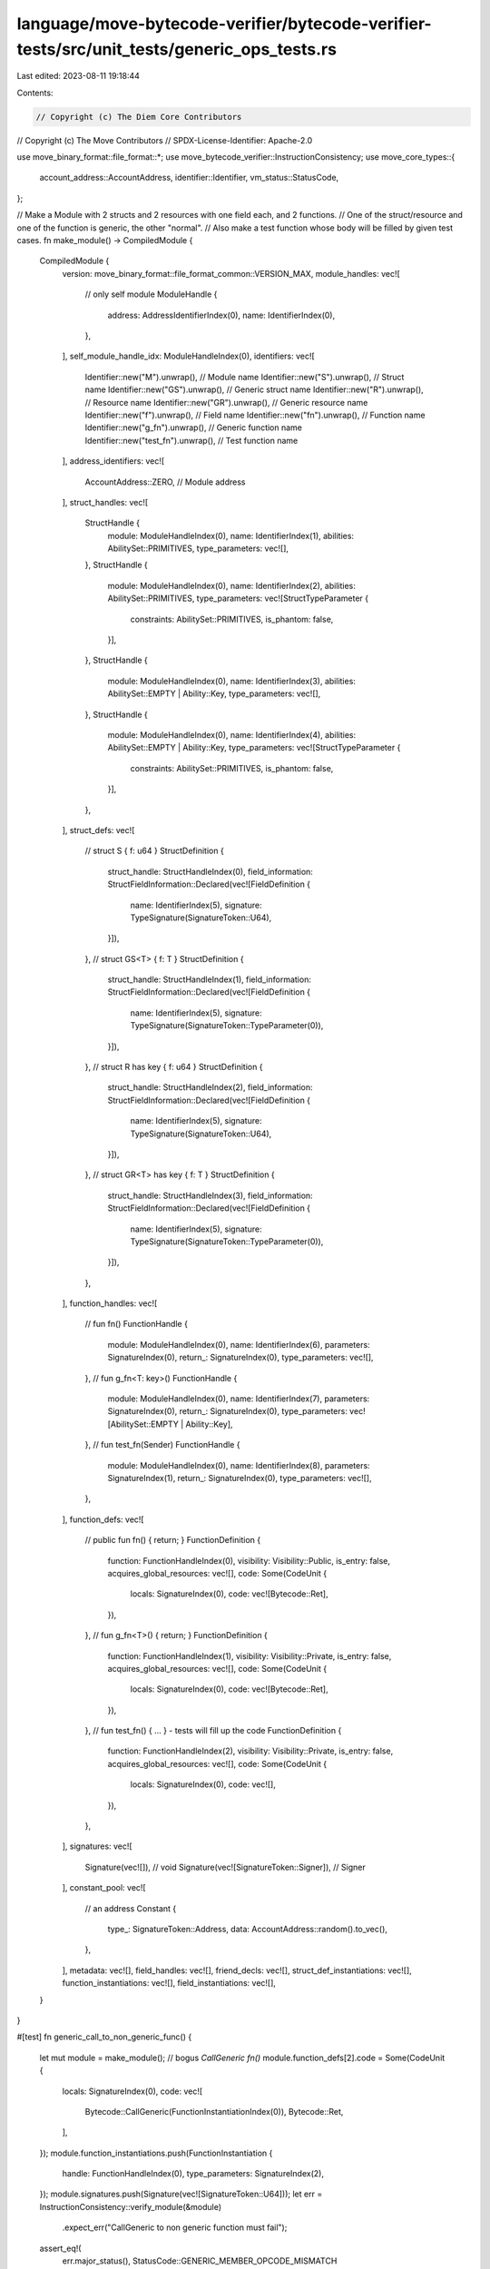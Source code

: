 language/move-bytecode-verifier/bytecode-verifier-tests/src/unit_tests/generic_ops_tests.rs
===========================================================================================

Last edited: 2023-08-11 19:18:44

Contents:

.. code-block:: rs

    // Copyright (c) The Diem Core Contributors
// Copyright (c) The Move Contributors
// SPDX-License-Identifier: Apache-2.0

use move_binary_format::file_format::*;
use move_bytecode_verifier::InstructionConsistency;
use move_core_types::{
    account_address::AccountAddress, identifier::Identifier, vm_status::StatusCode,
};

// Make a Module with 2 structs and 2 resources with one field each, and 2 functions.
// One of the struct/resource and one of the function is generic, the other "normal".
// Also make a test function whose body will be filled by given test cases.
fn make_module() -> CompiledModule {
    CompiledModule {
        version: move_binary_format::file_format_common::VERSION_MAX,
        module_handles: vec![
            // only self module
            ModuleHandle {
                address: AddressIdentifierIndex(0),
                name: IdentifierIndex(0),
            },
        ],
        self_module_handle_idx: ModuleHandleIndex(0),
        identifiers: vec![
            Identifier::new("M").unwrap(),       // Module name
            Identifier::new("S").unwrap(),       // Struct name
            Identifier::new("GS").unwrap(),      // Generic struct name
            Identifier::new("R").unwrap(),       // Resource name
            Identifier::new("GR").unwrap(),      // Generic resource name
            Identifier::new("f").unwrap(),       // Field name
            Identifier::new("fn").unwrap(),      // Function name
            Identifier::new("g_fn").unwrap(),    // Generic function name
            Identifier::new("test_fn").unwrap(), // Test function name
        ],
        address_identifiers: vec![
            AccountAddress::ZERO, // Module address
        ],
        struct_handles: vec![
            StructHandle {
                module: ModuleHandleIndex(0),
                name: IdentifierIndex(1),
                abilities: AbilitySet::PRIMITIVES,
                type_parameters: vec![],
            },
            StructHandle {
                module: ModuleHandleIndex(0),
                name: IdentifierIndex(2),
                abilities: AbilitySet::PRIMITIVES,
                type_parameters: vec![StructTypeParameter {
                    constraints: AbilitySet::PRIMITIVES,
                    is_phantom: false,
                }],
            },
            StructHandle {
                module: ModuleHandleIndex(0),
                name: IdentifierIndex(3),
                abilities: AbilitySet::EMPTY | Ability::Key,
                type_parameters: vec![],
            },
            StructHandle {
                module: ModuleHandleIndex(0),
                name: IdentifierIndex(4),
                abilities: AbilitySet::EMPTY | Ability::Key,
                type_parameters: vec![StructTypeParameter {
                    constraints: AbilitySet::PRIMITIVES,
                    is_phantom: false,
                }],
            },
        ],
        struct_defs: vec![
            // struct S { f: u64 }
            StructDefinition {
                struct_handle: StructHandleIndex(0),
                field_information: StructFieldInformation::Declared(vec![FieldDefinition {
                    name: IdentifierIndex(5),
                    signature: TypeSignature(SignatureToken::U64),
                }]),
            },
            // struct GS<T> { f: T }
            StructDefinition {
                struct_handle: StructHandleIndex(1),
                field_information: StructFieldInformation::Declared(vec![FieldDefinition {
                    name: IdentifierIndex(5),
                    signature: TypeSignature(SignatureToken::TypeParameter(0)),
                }]),
            },
            // struct R has key { f: u64 }
            StructDefinition {
                struct_handle: StructHandleIndex(2),
                field_information: StructFieldInformation::Declared(vec![FieldDefinition {
                    name: IdentifierIndex(5),
                    signature: TypeSignature(SignatureToken::U64),
                }]),
            },
            // struct GR<T> has key { f: T }
            StructDefinition {
                struct_handle: StructHandleIndex(3),
                field_information: StructFieldInformation::Declared(vec![FieldDefinition {
                    name: IdentifierIndex(5),
                    signature: TypeSignature(SignatureToken::TypeParameter(0)),
                }]),
            },
        ],
        function_handles: vec![
            // fun fn()
            FunctionHandle {
                module: ModuleHandleIndex(0),
                name: IdentifierIndex(6),
                parameters: SignatureIndex(0),
                return_: SignatureIndex(0),
                type_parameters: vec![],
            },
            // fun g_fn<T: key>()
            FunctionHandle {
                module: ModuleHandleIndex(0),
                name: IdentifierIndex(7),
                parameters: SignatureIndex(0),
                return_: SignatureIndex(0),
                type_parameters: vec![AbilitySet::EMPTY | Ability::Key],
            },
            // fun test_fn(Sender)
            FunctionHandle {
                module: ModuleHandleIndex(0),
                name: IdentifierIndex(8),
                parameters: SignatureIndex(1),
                return_: SignatureIndex(0),
                type_parameters: vec![],
            },
        ],
        function_defs: vec![
            // public fun fn() { return; }
            FunctionDefinition {
                function: FunctionHandleIndex(0),
                visibility: Visibility::Public,
                is_entry: false,
                acquires_global_resources: vec![],
                code: Some(CodeUnit {
                    locals: SignatureIndex(0),
                    code: vec![Bytecode::Ret],
                }),
            },
            // fun g_fn<T>() { return; }
            FunctionDefinition {
                function: FunctionHandleIndex(1),
                visibility: Visibility::Private,
                is_entry: false,
                acquires_global_resources: vec![],
                code: Some(CodeUnit {
                    locals: SignatureIndex(0),
                    code: vec![Bytecode::Ret],
                }),
            },
            // fun test_fn() { ... } - tests will fill up the code
            FunctionDefinition {
                function: FunctionHandleIndex(2),
                visibility: Visibility::Private,
                is_entry: false,
                acquires_global_resources: vec![],
                code: Some(CodeUnit {
                    locals: SignatureIndex(0),
                    code: vec![],
                }),
            },
        ],
        signatures: vec![
            Signature(vec![]),                       // void
            Signature(vec![SignatureToken::Signer]), // Signer
        ],
        constant_pool: vec![
            // an address
            Constant {
                type_: SignatureToken::Address,
                data: AccountAddress::random().to_vec(),
            },
        ],
        metadata: vec![],
        field_handles: vec![],
        friend_decls: vec![],
        struct_def_instantiations: vec![],
        function_instantiations: vec![],
        field_instantiations: vec![],
    }
}

#[test]
fn generic_call_to_non_generic_func() {
    let mut module = make_module();
    // bogus `CallGeneric fn()`
    module.function_defs[2].code = Some(CodeUnit {
        locals: SignatureIndex(0),
        code: vec![
            Bytecode::CallGeneric(FunctionInstantiationIndex(0)),
            Bytecode::Ret,
        ],
    });
    module.function_instantiations.push(FunctionInstantiation {
        handle: FunctionHandleIndex(0),
        type_parameters: SignatureIndex(2),
    });
    module.signatures.push(Signature(vec![SignatureToken::U64]));
    let err = InstructionConsistency::verify_module(&module)
        .expect_err("CallGeneric to non generic function must fail");
    assert_eq!(
        err.major_status(),
        StatusCode::GENERIC_MEMBER_OPCODE_MISMATCH
    );
}

#[test]
fn non_generic_call_to_generic_func() {
    let mut module = make_module();
    // bogus `Call g_fn<T>()`
    module.function_defs[2].code = Some(CodeUnit {
        locals: SignatureIndex(0),
        code: vec![Bytecode::Call(FunctionHandleIndex(1)), Bytecode::Ret],
    });
    let err = InstructionConsistency::verify_module(&module)
        .expect_err("Call to generic function must fail");
    assert_eq!(
        err.major_status(),
        StatusCode::GENERIC_MEMBER_OPCODE_MISMATCH
    );
}

#[test]
fn generic_pack_on_non_generic_struct() {
    let mut module = make_module();
    // bogus `PackGeneric S`
    module.function_defs[2].code = Some(CodeUnit {
        locals: SignatureIndex(0),
        code: vec![
            Bytecode::LdU64(10),
            Bytecode::PackGeneric(StructDefInstantiationIndex(0)),
            Bytecode::Pop,
            Bytecode::Ret,
        ],
    });
    module
        .struct_def_instantiations
        .push(StructDefInstantiation {
            def: StructDefinitionIndex(0),
            type_parameters: SignatureIndex(2),
        });
    module.signatures.push(Signature(vec![SignatureToken::U64]));
    let err = InstructionConsistency::verify_module(&module)
        .expect_err("PackGeneric to non generic struct must fail");
    assert_eq!(
        err.major_status(),
        StatusCode::GENERIC_MEMBER_OPCODE_MISMATCH
    );
}

#[test]
fn non_generic_pack_on_generic_struct() {
    let mut module = make_module();
    // bogus `Pack GS<T>`
    module.function_defs[2].code = Some(CodeUnit {
        locals: SignatureIndex(0),
        code: vec![
            Bytecode::LdU64(10),
            Bytecode::Pack(StructDefinitionIndex(1)),
            Bytecode::Pop,
            Bytecode::Ret,
        ],
    });
    let err = InstructionConsistency::verify_module(&module)
        .expect_err("Pack to generic struct must fail");
    assert_eq!(
        err.major_status(),
        StatusCode::GENERIC_MEMBER_OPCODE_MISMATCH
    );
}

#[test]
fn generic_unpack_on_non_generic_struct() {
    let mut module = make_module();
    // bogus `UnpackGeneric S`
    module.function_defs[2].code = Some(CodeUnit {
        locals: SignatureIndex(0),
        code: vec![
            Bytecode::LdU64(10),
            Bytecode::Pack(StructDefinitionIndex(0)),
            Bytecode::UnpackGeneric(StructDefInstantiationIndex(0)),
            Bytecode::Pop,
            Bytecode::Ret,
        ],
    });
    module
        .struct_def_instantiations
        .push(StructDefInstantiation {
            def: StructDefinitionIndex(0),
            type_parameters: SignatureIndex(2),
        });
    module.signatures.push(Signature(vec![SignatureToken::U64]));
    let err = InstructionConsistency::verify_module(&module)
        .expect_err("UnpackGeneric to non generic struct must fail");
    assert_eq!(
        err.major_status(),
        StatusCode::GENERIC_MEMBER_OPCODE_MISMATCH
    );
}

#[test]
fn non_generic_unpack_on_generic_struct() {
    let mut module = make_module();
    // bogus `Unpack GS<T>`
    module.function_defs[2].code = Some(CodeUnit {
        locals: SignatureIndex(0),
        code: vec![
            Bytecode::LdU64(10),
            Bytecode::PackGeneric(StructDefInstantiationIndex(0)),
            Bytecode::Unpack(StructDefinitionIndex(1)),
            Bytecode::Pop,
            Bytecode::Ret,
        ],
    });
    module
        .struct_def_instantiations
        .push(StructDefInstantiation {
            def: StructDefinitionIndex(1),
            type_parameters: SignatureIndex(2),
        });
    module.signatures.push(Signature(vec![SignatureToken::U64]));
    let err = InstructionConsistency::verify_module(&module)
        .expect_err("Unpack to generic struct must fail");
    assert_eq!(
        err.major_status(),
        StatusCode::GENERIC_MEMBER_OPCODE_MISMATCH
    );
}

#[test]
fn generic_mut_borrow_field_on_non_generic_struct() {
    let mut module = make_module();
    // bogus `MutBorrowFieldGeneric S.t`
    module.function_defs[2].code = Some(CodeUnit {
        locals: SignatureIndex(0),
        code: vec![
            Bytecode::LdU64(10),
            Bytecode::Pack(StructDefinitionIndex(0)),
            Bytecode::MutBorrowFieldGeneric(FieldInstantiationIndex(0)),
            Bytecode::Pop,
            Bytecode::Ret,
        ],
    });
    module.field_instantiations.push(FieldInstantiation {
        handle: FieldHandleIndex(0),
        type_parameters: SignatureIndex(2),
    });
    module.field_handles.push(FieldHandle {
        owner: StructDefinitionIndex(0),
        field: 0,
    });
    module.signatures.push(Signature(vec![SignatureToken::U64]));
    let err = InstructionConsistency::verify_module(&module)
        .expect_err("MutBorrowFieldGeneric to non generic struct must fail");
    assert_eq!(
        err.major_status(),
        StatusCode::GENERIC_MEMBER_OPCODE_MISMATCH
    );
}

#[test]
fn non_generic_mut_borrow_field_on_generic_struct() {
    let mut module = make_module();
    // bogus `MutBorrowField GS<T>.f`
    module.function_defs[2].code = Some(CodeUnit {
        locals: SignatureIndex(0),
        code: vec![
            Bytecode::LdU64(10),
            Bytecode::PackGeneric(StructDefInstantiationIndex(0)),
            Bytecode::MutBorrowField(FieldHandleIndex(0)),
            Bytecode::Pop,
            Bytecode::Ret,
        ],
    });
    module
        .struct_def_instantiations
        .push(StructDefInstantiation {
            def: StructDefinitionIndex(1),
            type_parameters: SignatureIndex(2),
        });
    module.field_handles.push(FieldHandle {
        owner: StructDefinitionIndex(1),
        field: 0,
    });
    module.signatures.push(Signature(vec![SignatureToken::U64]));
    let err = InstructionConsistency::verify_module(&module)
        .expect_err("MutBorrowField to generic struct must fail");
    assert_eq!(
        err.major_status(),
        StatusCode::GENERIC_MEMBER_OPCODE_MISMATCH
    );
}

#[test]
fn generic_borrow_field_on_non_generic_struct() {
    let mut module = make_module();
    // bogus `ImmBorrowFieldGeneric S.f`
    module.function_defs[2].code = Some(CodeUnit {
        locals: SignatureIndex(0),
        code: vec![
            Bytecode::LdU64(10),
            Bytecode::Pack(StructDefinitionIndex(0)),
            Bytecode::ImmBorrowFieldGeneric(FieldInstantiationIndex(0)),
            Bytecode::Pop,
            Bytecode::Ret,
        ],
    });
    module.field_instantiations.push(FieldInstantiation {
        handle: FieldHandleIndex(0),
        type_parameters: SignatureIndex(2),
    });
    module.field_handles.push(FieldHandle {
        owner: StructDefinitionIndex(0),
        field: 0,
    });
    module.signatures.push(Signature(vec![SignatureToken::U64]));
    let err = InstructionConsistency::verify_module(&module)
        .expect_err("ImmBorrowFieldGeneric to non generic struct must fail");
    assert_eq!(
        err.major_status(),
        StatusCode::GENERIC_MEMBER_OPCODE_MISMATCH
    );
}

#[test]
fn non_generic_borrow_field_on_generic_struct() {
    let mut module = make_module();
    // bogus `ImmBorrowField GS<T>.f`
    module.function_defs[2].code = Some(CodeUnit {
        locals: SignatureIndex(0),
        code: vec![
            Bytecode::LdU64(10),
            Bytecode::PackGeneric(StructDefInstantiationIndex(0)),
            Bytecode::ImmBorrowField(FieldHandleIndex(0)),
            Bytecode::Pop,
            Bytecode::Ret,
        ],
    });
    module
        .struct_def_instantiations
        .push(StructDefInstantiation {
            def: StructDefinitionIndex(1),
            type_parameters: SignatureIndex(2),
        });
    module.field_handles.push(FieldHandle {
        owner: StructDefinitionIndex(1),
        field: 0,
    });
    module.signatures.push(Signature(vec![SignatureToken::U64]));
    let err = InstructionConsistency::verify_module(&module)
        .expect_err("ImmBorrowField to generic struct must fail");
    assert_eq!(
        err.major_status(),
        StatusCode::GENERIC_MEMBER_OPCODE_MISMATCH
    );
}

#[test]
fn generic_mut_borrow_global_to_non_generic_struct() {
    let mut module = make_module();
    // bogus `MutBorrowGlobalGeneric R`
    module.function_defs[2]
        .acquires_global_resources
        .push(StructDefinitionIndex(2));
    module.function_defs[2].code = Some(CodeUnit {
        locals: SignatureIndex(0),
        code: vec![
            Bytecode::LdConst(ConstantPoolIndex(0)),
            Bytecode::MutBorrowGlobalGeneric(StructDefInstantiationIndex(0)),
            Bytecode::Pop,
            Bytecode::Ret,
        ],
    });
    module
        .struct_def_instantiations
        .push(StructDefInstantiation {
            def: StructDefinitionIndex(2),
            type_parameters: SignatureIndex(2),
        });
    module.signatures.push(Signature(vec![SignatureToken::U64]));
    let err = InstructionConsistency::verify_module(&module)
        .expect_err("MutBorrowGlobalGeneric to non generic function must fail");
    assert_eq!(
        err.major_status(),
        StatusCode::GENERIC_MEMBER_OPCODE_MISMATCH
    );
}

#[test]
fn non_generic_mut_borrow_global_to_generic_struct() {
    let mut module = make_module();
    // bogus `MutBorrowGlobal GR<T>`
    module.function_defs[2]
        .acquires_global_resources
        .push(StructDefinitionIndex(3));
    module.function_defs[2].code = Some(CodeUnit {
        locals: SignatureIndex(0),
        code: vec![
            Bytecode::LdConst(ConstantPoolIndex(0)),
            Bytecode::MutBorrowGlobal(StructDefinitionIndex(3)),
            Bytecode::Pop,
            Bytecode::Ret,
        ],
    });
    let err = InstructionConsistency::verify_module(&module)
        .expect_err("MutBorrowGlobal to generic function must fail");
    assert_eq!(
        err.major_status(),
        StatusCode::GENERIC_MEMBER_OPCODE_MISMATCH
    );
}

#[test]
fn generic_immut_borrow_global_to_non_generic_struct() {
    let mut module = make_module();
    // bogus `ImmBorrowGlobalGeneric R`
    module.function_defs[2]
        .acquires_global_resources
        .push(StructDefinitionIndex(2));
    module.function_defs[2].code = Some(CodeUnit {
        locals: SignatureIndex(0),
        code: vec![
            Bytecode::LdConst(ConstantPoolIndex(0)),
            Bytecode::ImmBorrowGlobalGeneric(StructDefInstantiationIndex(0)),
            Bytecode::Pop,
            Bytecode::Ret,
        ],
    });
    module
        .struct_def_instantiations
        .push(StructDefInstantiation {
            def: StructDefinitionIndex(2),
            type_parameters: SignatureIndex(2),
        });
    module.signatures.push(Signature(vec![SignatureToken::U64]));
    let err = InstructionConsistency::verify_module(&module)
        .expect_err("ImmBorrowGlobalGeneric to non generic function must fail");
    assert_eq!(
        err.major_status(),
        StatusCode::GENERIC_MEMBER_OPCODE_MISMATCH
    );
}

#[test]
fn non_generic_immut_borrow_global_to_generic_struct() {
    let mut module = make_module();
    // bogus `ImmBorrowGlobal GR<T>`
    module.function_defs[2]
        .acquires_global_resources
        .push(StructDefinitionIndex(3));
    module.function_defs[2].code = Some(CodeUnit {
        locals: SignatureIndex(0),
        code: vec![
            Bytecode::LdConst(ConstantPoolIndex(0)),
            Bytecode::ImmBorrowGlobal(StructDefinitionIndex(3)),
            Bytecode::Pop,
            Bytecode::Ret,
        ],
    });
    let err = InstructionConsistency::verify_module(&module)
        .expect_err("ImmBorrowGlobal to generic function must fail");
    assert_eq!(
        err.major_status(),
        StatusCode::GENERIC_MEMBER_OPCODE_MISMATCH
    );
}

#[test]
fn generic_exists_to_non_generic_struct() {
    let mut module = make_module();
    // bogus `ExistsGeneric R`
    module.function_defs[2].code = Some(CodeUnit {
        locals: SignatureIndex(0),
        code: vec![
            Bytecode::LdConst(ConstantPoolIndex(0)),
            Bytecode::ExistsGeneric(StructDefInstantiationIndex(0)),
            Bytecode::Pop,
            Bytecode::Ret,
        ],
    });
    module
        .struct_def_instantiations
        .push(StructDefInstantiation {
            def: StructDefinitionIndex(2),
            type_parameters: SignatureIndex(2),
        });
    module.signatures.push(Signature(vec![SignatureToken::U64]));
    let err = InstructionConsistency::verify_module(&module)
        .expect_err("ExistsGeneric to non generic function must fail");
    assert_eq!(
        err.major_status(),
        StatusCode::GENERIC_MEMBER_OPCODE_MISMATCH
    );
}

#[test]
fn non_generic_exists_to_generic_struct() {
    let mut module = make_module();
    // bogus `Exists GR<T>`
    module.function_defs[2].code = Some(CodeUnit {
        locals: SignatureIndex(0),
        code: vec![
            Bytecode::LdConst(ConstantPoolIndex(0)),
            Bytecode::Exists(StructDefinitionIndex(3)),
            Bytecode::Pop,
            Bytecode::Ret,
        ],
    });
    let err = InstructionConsistency::verify_module(&module)
        .expect_err("Exists to generic function must fail");
    assert_eq!(
        err.major_status(),
        StatusCode::GENERIC_MEMBER_OPCODE_MISMATCH
    );
}

#[test]
fn generic_move_from_to_non_generic_struct() {
    let mut module = make_module();
    // bogus `MoveFromGeneric R`
    module.function_defs[2]
        .acquires_global_resources
        .push(StructDefinitionIndex(2));
    module.function_defs[2].code = Some(CodeUnit {
        locals: SignatureIndex(0),
        code: vec![
            Bytecode::LdConst(ConstantPoolIndex(0)),
            Bytecode::MoveFromGeneric(StructDefInstantiationIndex(0)),
            Bytecode::Unpack(StructDefinitionIndex(2)),
            Bytecode::Pop,
            Bytecode::Ret,
        ],
    });
    module
        .struct_def_instantiations
        .push(StructDefInstantiation {
            def: StructDefinitionIndex(2),
            type_parameters: SignatureIndex(2),
        });
    module.signatures.push(Signature(vec![SignatureToken::U64]));
    let err = InstructionConsistency::verify_module(&module)
        .expect_err("MoveFromGeneric to non generic function must fail");
    assert_eq!(
        err.major_status(),
        StatusCode::GENERIC_MEMBER_OPCODE_MISMATCH
    );
}

#[test]
fn non_generic_move_from_to_generic_struct() {
    let mut module = make_module();
    // bogus `MoveFrom GR<T>`
    module.function_defs[2]
        .acquires_global_resources
        .push(StructDefinitionIndex(3));
    module.function_defs[2].code = Some(CodeUnit {
        locals: SignatureIndex(0),
        code: vec![
            Bytecode::LdConst(ConstantPoolIndex(0)),
            Bytecode::MoveFrom(StructDefinitionIndex(3)),
            Bytecode::UnpackGeneric(StructDefInstantiationIndex(0)),
            Bytecode::Pop,
            Bytecode::Ret,
        ],
    });
    module
        .struct_def_instantiations
        .push(StructDefInstantiation {
            def: StructDefinitionIndex(3),
            type_parameters: SignatureIndex(2),
        });
    module.signatures.push(Signature(vec![SignatureToken::U64]));
    let err = InstructionConsistency::verify_module(&module)
        .expect_err("MoveFrom to generic function must fail");
    assert_eq!(
        err.major_status(),
        StatusCode::GENERIC_MEMBER_OPCODE_MISMATCH
    );
}

#[test]
fn generic_move_to_on_non_generic_struct() {
    let mut module = make_module();
    // bogus `MoveToGeneric R`
    module.function_defs[2].code = Some(CodeUnit {
        locals: SignatureIndex(0),
        code: vec![
            Bytecode::MoveLoc(0),
            Bytecode::LdU64(10),
            Bytecode::Pack(StructDefinitionIndex(2)),
            Bytecode::MoveToGeneric(StructDefInstantiationIndex(0)),
            Bytecode::Ret,
        ],
    });
    module
        .struct_def_instantiations
        .push(StructDefInstantiation {
            def: StructDefinitionIndex(2),
            type_parameters: SignatureIndex(2),
        });
    module.signatures.push(Signature(vec![SignatureToken::U64]));
    let err = InstructionConsistency::verify_module(&module)
        .expect_err("MoveToGeneric to non generic struct must fail");
    assert_eq!(
        err.major_status(),
        StatusCode::GENERIC_MEMBER_OPCODE_MISMATCH
    );
}

#[test]
fn non_generic_move_to_on_generic_struct() {
    let mut module = make_module();
    // bogus `MoveTo GR<T>`
    module.function_defs[2].code = Some(CodeUnit {
        locals: SignatureIndex(0),
        code: vec![
            Bytecode::MoveLoc(0),
            Bytecode::LdU64(10),
            Bytecode::PackGeneric(StructDefInstantiationIndex(0)),
            Bytecode::MoveTo(StructDefinitionIndex(3)),
            Bytecode::Ret,
        ],
    });
    module
        .struct_def_instantiations
        .push(StructDefInstantiation {
            def: StructDefinitionIndex(3),
            type_parameters: SignatureIndex(2),
        });
    module.signatures.push(Signature(vec![SignatureToken::U64]));
    let err = InstructionConsistency::verify_module(&module)
        .expect_err("MoveTo to generic struct must fail");
    assert_eq!(
        err.major_status(),
        StatusCode::GENERIC_MEMBER_OPCODE_MISMATCH
    );
}


